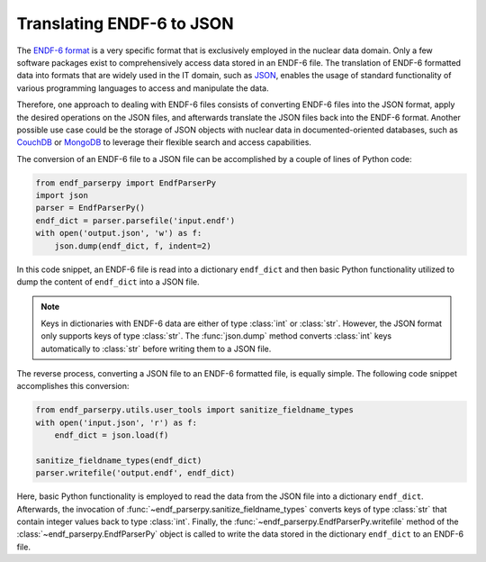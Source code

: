 .. _guide_format_translation:

Translating ENDF-6 to JSON
==========================

The `ENDF-6 format <https://doi.org/10.2172/1425114>`_
is a very specific format that is exclusively employed in the
nuclear data domain. Only a few
software packages exist to comprehensively
access data stored in an ENDF-6 file.
The translation of ENDF-6 formatted data
into formats that are widely used in the IT domain,
such as `JSON <https://en.wikipedia.org/wiki/JSON>`_,
enables the usage of standard functionality of various
programming languages to access and manipulate the data.

Therefore, one approach to dealing with ENDF-6 files
consists of converting ENDF-6 files into the JSON
format, apply the desired operations on the JSON
files, and afterwards translate the JSON files back
into the ENDF-6 format. Another possible
use case could be the storage of JSON objects
with nuclear data in documented-oriented databases, such as
`CouchDB <https://couchdb.apache.org/>`_ or
`MongoDB <https://www.mongodb.com/>`_ to leverage
their flexible search and access capabilities.

The conversion of an ENDF-6 file to a JSON file
can be accomplished by a couple of lines of Python code:

.. code:: Python

   from endf_parserpy import EndfParserPy
   import json
   parser = EndfParserPy()
   endf_dict = parser.parsefile('input.endf')
   with open('output.json', 'w') as f:
       json.dump(endf_dict, f, indent=2)

In this code snippet, an ENDF-6 file is read
into a dictionary ``endf_dict`` and then
basic Python functionality utilized to
dump the content of ``endf_dict`` into
a JSON file.

.. note::

   Keys in dictionaries with ENDF-6 data are
   either of type :class:`int` or :class:`str`. However,
   the JSON format only supports keys of type :class:`str`.
   The :func:`json.dump` method converts :class:`int` keys
   automatically to :class:`str` before writing them
   to a JSON file.


The reverse process, converting a JSON file to an ENDF-6 formatted file,
is equally simple. The following code snippet accomplishes
this conversion:

.. code:: Python

    from endf_parserpy.utils.user_tools import sanitize_fieldname_types
    with open('input.json', 'r') as f:
        endf_dict = json.load(f)

    sanitize_fieldname_types(endf_dict)
    parser.writefile('output.endf', endf_dict)

Here, basic Python functionality is employed to
read the data from the JSON file into a dictionary
``endf_dict``.
Afterwards, the invocation of :func:`~endf_parserpy.sanitize_fieldname_types`
converts keys of type :class:`str` that contain integer values back to
type :class:`int`. Finally, the :func:`~endf_parserpy.EndfParserPy.writefile`
method of the :class:`~endf_parserpy.EndfParserPy` object is called to write
the data stored in the  dictionary ``endf_dict`` to an ENDF-6 file.
